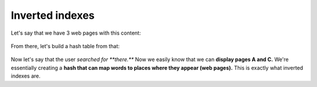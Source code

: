 Inverted indexes
=====

Let's say that we have 3 web pages with this content:

.. figure:: images/45.png
   :align: center

From there, let's build a hash table from that:

.. figure:: images/46.png
   :align: center


Now let's say that the user *searched for **there.*** Now we easily know that we can **display pages A and C.** We're essentially creating a **hash that can map words to places where they appear (web pages).** This is exactly what inverted indexes are.

